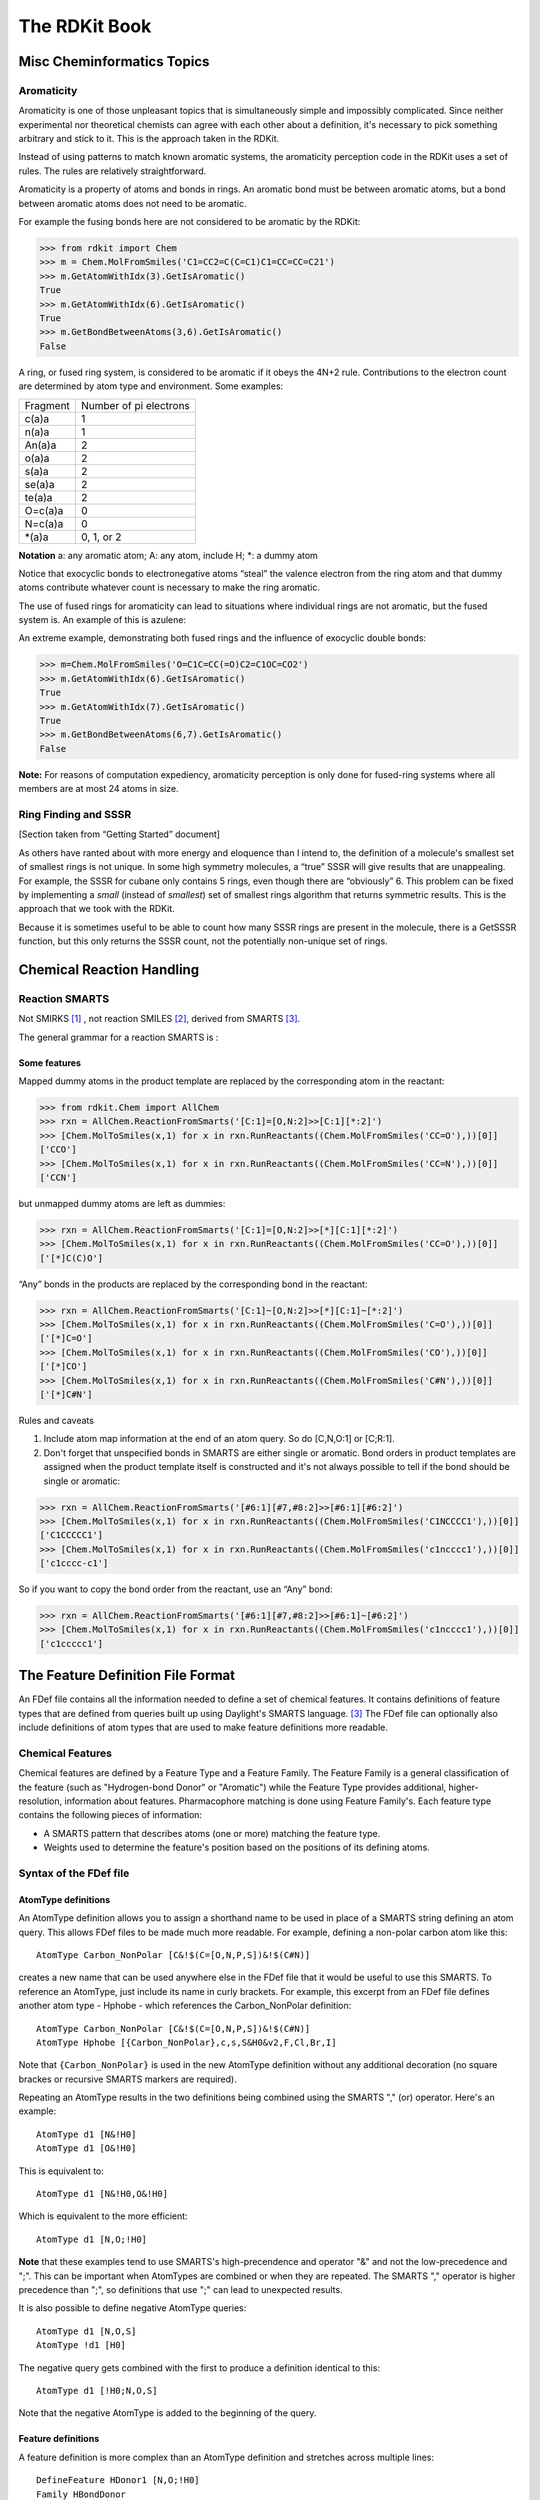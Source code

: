 
The RDKit Book
%%%%%%%%%%%%%%


Misc Cheminformatics Topics
***************************


Aromaticity
===========

Aromaticity is one of those unpleasant topics that is simultaneously simple and impossibly complicated.
Since neither experimental nor theoretical chemists can agree with each other about a definition, it's necessary to pick something arbitrary and stick to it.
This is the approach taken in the RDKit.

Instead of using patterns to match known aromatic systems, the aromaticity perception code in the RDKit uses a set of rules.
The rules are relatively straightforward.

Aromaticity is a property of atoms and bonds in rings.
An aromatic bond must be between aromatic atoms, but a bond between aromatic atoms does not need to be aromatic.


For example the fusing bonds here are not considered to be aromatic by the RDKit:

.. image:: images/picture_9.png

>>> from rdkit import Chem
>>> m = Chem.MolFromSmiles('C1=CC2=C(C=C1)C1=CC=CC=C21')
>>> m.GetAtomWithIdx(3).GetIsAromatic()
True
>>> m.GetAtomWithIdx(6).GetIsAromatic()
True
>>> m.GetBondBetweenAtoms(3,6).GetIsAromatic()
False

A ring, or fused ring system, is considered to be aromatic if it obeys the 4N+2 rule.
Contributions to the electron count are determined by atom type and environment.
Some examples:

+----------+------------------------+
| Fragment | Number of pi electrons |
+----------+------------------------+
| c(a)a    | 1                      |
+----------+------------------------+
| n(a)a    | 1                      |
+----------+------------------------+
| An(a)a   | 2                      |
+----------+------------------------+
| o(a)a    | 2                      |
+----------+------------------------+
| s(a)a    | 2                      |
+----------+------------------------+
| se(a)a   | 2                      |
+----------+------------------------+
| te(a)a   | 2                      |
+----------+------------------------+
| O=c(a)a  | 0                      |
+----------+------------------------+
| N=c(a)a  | 0                      |
+----------+------------------------+
| \*(a)a   | 0, 1, or 2             |
+----------+------------------------+

**Notation** a: any aromatic atom; A: any atom, include H; \*: a dummy atom

Notice that exocyclic bonds to electronegative atoms “steal” the valence electron from the ring atom and that dummy atoms contribute whatever count is necessary to make the ring aromatic.

The use of fused rings for aromaticity can lead to situations where individual rings are not aromatic, but the fused system is.
An example of this is azulene:

.. image:: images/picture_8.png 

An extreme example, demonstrating both fused rings and the influence of exocyclic double bonds:

.. image:: images/picture_7.png 

>>> m=Chem.MolFromSmiles('O=C1C=CC(=O)C2=C1OC=CO2')
>>> m.GetAtomWithIdx(6).GetIsAromatic()
True
>>> m.GetAtomWithIdx(7).GetIsAromatic()
True
>>> m.GetBondBetweenAtoms(6,7).GetIsAromatic()
False

**Note:** For reasons of computation expediency, aromaticity perception is only done for fused-ring systems where all members are at most 24 atoms in size.


Ring Finding and SSSR
=====================

[Section taken from “Getting Started” document]

As others have ranted about with more energy and eloquence than I intend to, the definition of a molecule's smallest set of smallest rings is not unique.
In some high symmetry molecules, a “true” SSSR will give results that are unappealing.
For example, the SSSR for cubane only contains 5 rings, even though there are “obviously” 6. This problem can be fixed by implementing a *small* (instead of *smallest*) set of smallest rings algorithm that returns symmetric results.
This is the approach that we took with the RDKit.

Because it is sometimes useful to be able to count how many SSSR rings are present in the molecule, there is a GetSSSR function, but this only returns the SSSR count, not the potentially non-unique set of rings.


Chemical Reaction Handling
**************************


Reaction SMARTS
===============

Not SMIRKS [#smirks]_ , not reaction SMILES [#smiles]_, derived from SMARTS [#smarts]_.


The general grammar for a reaction SMARTS is :

.. productionlist::
  reaction: reactants ">>" products
  reactants: molecules
  products: molecules
  molecules: molecule
           : molecules "." molecule
  molecule: a valid SMARTS string without "." characters


Some features
-------------

Mapped dummy atoms in the product template are replaced by the corresponding atom in the reactant:

>>> from rdkit.Chem import AllChem
>>> rxn = AllChem.ReactionFromSmarts('[C:1]=[O,N:2]>>[C:1][*:2]')
>>> [Chem.MolToSmiles(x,1) for x in rxn.RunReactants((Chem.MolFromSmiles('CC=O'),))[0]]
['CCO']
>>> [Chem.MolToSmiles(x,1) for x in rxn.RunReactants((Chem.MolFromSmiles('CC=N'),))[0]]
['CCN']

but unmapped dummy atoms are left as dummies:

>>> rxn = AllChem.ReactionFromSmarts('[C:1]=[O,N:2]>>[*][C:1][*:2]')
>>> [Chem.MolToSmiles(x,1) for x in rxn.RunReactants((Chem.MolFromSmiles('CC=O'),))[0]]
['[*]C(C)O']

“Any” bonds in the products are replaced by the corresponding bond in the reactant:

>>> rxn = AllChem.ReactionFromSmarts('[C:1]~[O,N:2]>>[*][C:1]~[*:2]')
>>> [Chem.MolToSmiles(x,1) for x in rxn.RunReactants((Chem.MolFromSmiles('C=O'),))[0]]
['[*]C=O']
>>> [Chem.MolToSmiles(x,1) for x in rxn.RunReactants((Chem.MolFromSmiles('CO'),))[0]]
['[*]CO']
>>> [Chem.MolToSmiles(x,1) for x in rxn.RunReactants((Chem.MolFromSmiles('C#N'),))[0]]
['[*]C#N']

Rules and caveats

1. Include atom map information at the end of an atom query.
   So do [C,N,O:1] or [C;R:1].

2. Don't forget that unspecified bonds in SMARTS are either single or aromatic.
   Bond orders in product templates are assigned when the product template itself is constructed and it's not always possible to tell if the bond should be single or aromatic: 

>>> rxn = AllChem.ReactionFromSmarts('[#6:1][#7,#8:2]>>[#6:1][#6:2]')
>>> [Chem.MolToSmiles(x,1) for x in rxn.RunReactants((Chem.MolFromSmiles('C1NCCCC1'),))[0]]
['C1CCCCC1']
>>> [Chem.MolToSmiles(x,1) for x in rxn.RunReactants((Chem.MolFromSmiles('c1ncccc1'),))[0]]
['c1cccc-c1']

So if you want to copy the bond order from the reactant, use an “Any” bond:

>>> rxn = AllChem.ReactionFromSmarts('[#6:1][#7,#8:2]>>[#6:1]~[#6:2]')
>>> [Chem.MolToSmiles(x,1) for x in rxn.RunReactants((Chem.MolFromSmiles('c1ncccc1'),))[0]]
['c1ccccc1']


The Feature Definition File Format
**********************************

An FDef file contains all the information needed to define a set of chemical features.
It contains definitions of feature types that are defined from queries built up using Daylight's SMARTS language. [#smarts]_ The FDef file can optionally also include definitions of atom types that are used to make feature definitions more readable.



Chemical Features
=================

Chemical features are defined by a Feature Type and a Feature Family.
The Feature Family is a general classification of the feature (such as "Hydrogen-bond Donor" or "Aromatic") while the Feature Type provides additional, higher-resolution, information about features.
Pharmacophore matching is done using Feature Family's. Each feature type contains the following pieces of information: 

- A SMARTS pattern that describes atoms (one or more) matching the feature type.
- Weights used to determine the feature's position based on the positions of its defining atoms.
  


Syntax of the FDef file
=======================


AtomType definitions
--------------------

An AtomType definition allows you to assign a shorthand name to be used in place of a SMARTS string defining an atom query.
This allows FDef files to be made much more readable.
For example, defining a non-polar carbon atom like this:: 

  AtomType Carbon_NonPolar [C&!$(C=[O,N,P,S])&!$(C#N)]

creates a new name that can be used anywhere else in the FDef file that it would be useful to use this SMARTS.
To reference an AtomType, just include its name in curly brackets.
For example, this excerpt from an FDef file defines another atom type - Hphobe - which references the Carbon_NonPolar definition:: 

  AtomType Carbon_NonPolar [C&!$(C=[O,N,P,S])&!$(C#N)]
  AtomType Hphobe [{Carbon_NonPolar},c,s,S&H0&v2,F,Cl,Br,I]

Note that ``{Carbon_NonPolar}`` is used in the new AtomType definition without any additional decoration (no square brackes or recursive SMARTS markers are required).


Repeating an AtomType results in the two definitions being combined using the SMARTS "," (or) operator.
Here's an example:: 

  AtomType d1 [N&!H0]
  AtomType d1 [O&!H0]

This is equivalent to::

  AtomType d1 [N&!H0,O&!H0]

Which is equivalent to the more efficient::

  AtomType d1 [N,O;!H0]

**Note** that these examples tend to use SMARTS's high-precendence and operator "&" and not the low-precedence and ";".
This can be important when AtomTypes are combined or when they are repeated.
The SMARTS "," operator is higher precedence than ";", so definitions that use ";" can lead to unexpected results.


It is also possible to define negative AtomType queries::

  AtomType d1 [N,O,S]
  AtomType !d1 [H0]

The negative query gets combined with the first to produce a definition identical to this:: 

  AtomType d1 [!H0;N,O,S]

Note that the negative AtomType is added to the beginning of the query.



Feature definitions
-------------------

A feature definition is more complex than an AtomType definition and stretches across multiple lines:: 

  DefineFeature HDonor1 [N,O;!H0]
  Family HBondDonor
  Weights 1.0
  EndFeature

The first line of the feature definition includes the feature type and the SMARTS string defining the feature.
The next two lines (order not important) define the feature's family and its atom weights (a comma-delimited list that is the same length as the number of atoms defining the feature).
The atom weights are used to calculate the feature's locations based on a weighted average of the positions of the atom defining the feature.
More detail on this is provided below.
The final line of a feature definition must be EndFeature.
It is perfectly legal to mix AtomType definitions with feature definitions in the FDef file.
The one rule is that AtomTypes must be defined before they are referenced.



Additional syntax notes:
------------------------

- Any line that begins with a # symbol is considered a comment and will be ignored.
- A backslash character, \, at the end of a line is a continuation character, it indicates that the data from that line is continued on the next line of the file.  Blank space at the beginning of these additional lines is ignored. For example, this AtomType definition:: 

    AtomType tButylAtom [$([C;!R](-[CH3])(-[CH3])(-[CH3])),\
    $([CH3](-[C;!R](-[CH3])(-[CH3])))]

  is exactly equivalent to this one:: 

    AtomType tButylAtom [$([C;!R](-[CH3])(-[CH3])(-[CH3])),$([CH3](-[C;!R](-[CH3])(-[CH3])))]

  (though the first form is much easier to read!) 


Atom weights and feature locations
----------------------------------


Frequently Asked Question(s)
============================

- What happens if a Feature Type is repeated in the file? Here's an example:: 

    DefineFeature HDonor1 [O&!H0]
    Family HBondDonor
    Weights 1.0
    EndFeature

    DefineFeature HDonor1 [N&!H0]
    Family HBondDonor
    Weights 1.0
    EndFeature

  In this case both definitions of the HDonor1 feature type will be active.
  This is functionally identical to:: 

    DefineFeature HDonor1 [O,N;!H0]
    Family HBondDonor
    Weights 1.0
    EndFeature

  **However** the formulation of this feature definition with a duplicated feature type is considerably less efficient and more confusing than the simpler combined definition.
  


Representation of Pharmacophore Fingerprints
********************************************

In the RDKit scheme the bit ids in pharmacophore fingerprints are not hashed: each bit corresponds to a particular combination of features and distances.
A given bit id can be converted back to the corresponding feature types and distances to allow interpretation.
An illustration for 2D pharmacophores is shown in :ref:`ph4_figure`.

.. _ph4_figure :

.. figure:: images/picture_10.jpg
  :scale: 50 %

  Figure 1:   Bit numbering in pharmacophore fingerprints

Atom-Atom Matching in Substructure Queries
******************************************

When doing substructure matches for queries derived from SMARTS the
rules for which atoms in the molecule should match which atoms in the
query are well defined.[#smarts]_  The same is not necessarily the
case when the query molecule is derived from a mol block or SMILES.

The general rule used in the RDKit is that if you
don't specify a property in the query, then it's not used as part of
the matching criteria and that Hs are ignored. 
This leads to the following behavior:

+----------+---------+-------+
| Molecule | Query   | Match |
+==========+=========+=======+
| CCO      | CCO     | Yes   |
+----------+---------+-------+
| CC[O-]   | CCO     | Yes   |
+----------+---------+-------+
| CCO      | CC[O-]  | No    |
+----------+---------+-------+
| CC[O-]   | CC[O-]  | Yes   |
+----------+---------+-------+
| CC[O-]   | CC[OH]  | Yes   |
+----------+---------+-------+
| CCOC     | CC[OH]  | Yes   |
+----------+---------+-------+
| CCOC     | CCO     | Yes   |
+----------+---------+-------+
| CCC      | CCC     | Yes   |
+----------+---------+-------+
| CC[14C]  | CCC     | Yes   |
+----------+---------+-------+
| CCC      | CC[14C] | No    |
+----------+---------+-------+
| CC[14C]  | CC[14C] | Yes   |
+----------+---------+-------+
| OCO      | C       | Yes   |
+----------+---------+-------+
| OCO      | [CH]    | Yes   |
+----------+---------+-------+
| OCO      | [CH2]   | Yes   |
+----------+---------+-------+
| OCO      | [CH3]   | Yes   |
+----------+---------+-------+
| O[CH2]O  | C       | Yes   |
+----------+---------+-------+
| O[CH2]O  | [CH2]   | Yes   |
+----------+---------+-------+




.. rubric:: Footnotes

.. [#smirks] http://www.daylight.com/dayhtml/doc/theory/theory.smirks.html
.. [#smiles] http://www.daylight.com/dayhtml/doc/theory/theory.smiles.html
.. [#smarts] http://www.daylight.com/dayhtml/doc/theory/theory.smarts.html


License
*******

.. image:: images/picture_5.png

This document is copyright (C) 2007-2011 by Greg Landrum

This work is licensed under the Creative Commons Attribution-ShareAlike 3.0 License.
To view a copy of this license, visit http://creativecommons.org/licenses/by-sa/3.0/ or send a letter to Creative Commons, 543 Howard Street, 5th Floor, San Francisco, California, 94105, USA.


The intent of this license is similar to that of the RDKit itself.
In simple words: “Do whatever you want with it, but please give us some credit.”

